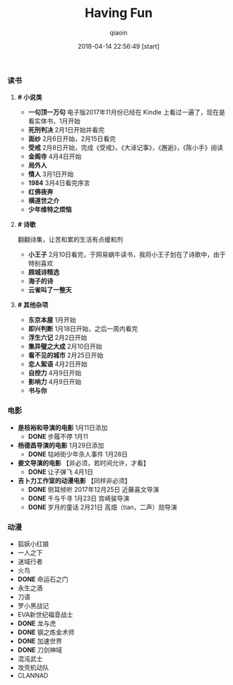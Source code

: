 #+TITLE: Having Fun
#+AUTHOR: qiaoin
#+EMAIL: qiao.liubing@gmail.com
#+OPTIONS: toc:3 num:nil
#+STARTUP: showall
#+DATE: 2018-04-14 22:56:49 [start]

*** *读书*

**** *# 小说类*

     - *一句顶一万句* 电子版2017年11月份已经在 Kindle 上看过一遍了，现在是看实体书，1月开始
     - *死刑判决* 2月1日开始并看完
     - *面纱* 2月6日开始，2月15日看完
     - *受戒* 2月8日开始，完成《受戒》，《大淖记事》，《邂逅》，《陈小手》阅读
     - *金阁寺* 4月4日开始
     - *局外人*
     - *情人* 3月1日开始
     - *1984* 3月4日看完序言
     - *红佛夜奔*
     - *横道世之介*
     - *少年维特之烦恼*

**** *# 诗歌* 

     翻翻诗集，让苦和累的生活有点缓和剂

     - *小王子* 2月10日看完，于网易蜗牛读书，我将小王子划在了诗歌中，由于特别喜欢
     - *顾城诗精选*
     - *海子的诗*
     - *云雀叫了一整天*

**** *# 其他杂项*

     + *东京本屋* 1月开始
     + *即兴判断* 1月18日开始，之后一周内看完
     + *浮生六记* 2月2日开始
     + *集异璧之大成* 2月10日开始
     + *看不见的城市* 2月25日开始
     + *恋人絮语* 4月2日开始
     + *自控力* 4月9日开始
     + *影响力* 4月9日开始
     + *书与你* 


*** *电影*

    - *是枝裕和导演的电影* 1月11日添加
      + *DONE* 步履不停 1月11  
    - *杨德昌导演的电影* 1月29日添加
      + *DONE* 牯岭街少年杀人事件 1月28日
    - *姜文导演的电影* 【非必须，若时间允许，才看】
      + *DONE* 让子弹飞 4月1日
    - *吉卜力工作室的动漫电影* 【同样非必须】
      + *DONE* 侧耳倾听 2017年12月25日 近藤喜文导演
      + *DONE* 千与千寻 1月23日 宫崎骏导演
      + *DONE* 岁月的童话 2月21日 高畑（tian，二声）勋导演


*** *动漫*
   
    - 狐妖小红娘
    - 一人之下
    - 迷域行者
    - 火鸟
    - *DONE* 命运石之门
    - 永生之酒
    - 刀语
    - 罗小黑战记
    - EVA新世纪福音战士
    - *DONE* 龙与虎
    - *DONE* 钢之炼金术师
    - *DONE* 加速世界
    - *DONE* 刀剑神域
    - 混沌武士
    - 攻壳机动队
    - CLANNAD 

